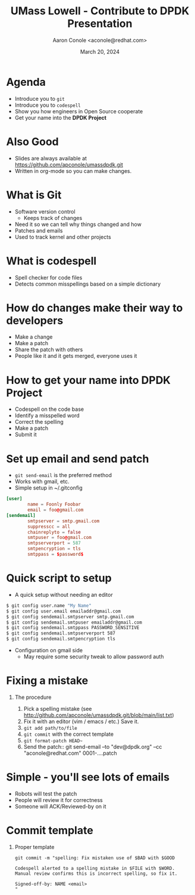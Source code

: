 #+TITLE: UMass Lowell - Contribute to DPDK Presentation
#+AUTHOR: Aaron Conole <aconole@redhat.com>
#+DATE: March 20, 2024
#+DESCRIPTION: 
#+KEYWORDS: 
#+LANGUAGE:  en
#+OPTIONS:   H:1 num:nil ^:{} toc:nil email:nil
#+LaTeX_CLASS_OPTIONS: [presentation]
#+BEAMER_HEADER: \usepackage{beamerthemeRedHat}
#+BIND: org-latex-title-command "\\begin{rhbg}\\maketitle\\end{rhbg}"
#+BEAMER_HEADER: \usepackage[utf8]{inputenc}
#+BEAMER_HEADER: \usepackage{setspace,amsfonts,calc,upquote,hyperref,graphicx}
#+BEAMER_HEADER: \usepackage{colortbl}
#+BEAMER_HEADER: \usepackage{tikz}
#+BEAMER_HEADER: \usepackage{pgfplots}
#+BEAMER_HEADER: \beamertemplatenavigationsymbolsempty
#+EXCLUDE_TAGS: noexport
#+PROPERTY:  header-args :eval no

* Agenda
- Introduce you to =git=
- Introduce you to =codespell=
- Show you how engineers in Open Source cooperate
- Get your name into the *DPDK Project*
* Also Good
- Slides are always available at https://github.com/apconole/umassdpdk.git
- Written in org-mode so you can make changes.
* What is Git
- Software version control
 - Keeps track of changes
- Need it so we can tell why things changed and how
- Patches and emails
- Used to track kernel and other projects
* What is codespell
- Spell checker for code files
- Detects common misspellings based on a simple dictionary
* How do changes make their way to developers
- Make a change
- Make a patch
- Share the patch with others
- People like it and it gets merged, everyone uses it
* How to get your name into DPDK Project
- Codespell on the code base
- Identify a misspelled word
- Correct the spelling
- Make a patch
- Submit it
* Set up email and send patch
- =git send-email= is the preferred method
- Works with gmail, etc.
- Simple setup in ~/.gitconfig
#+BEGIN_SRC conf
  [user]
          name = Foonly Foobar
          email = foo@gmail.com
  [sendemail]
          smtpserver = smtp.gmail.com
          suppresscc = all
          chainreplyto = false
          smtpuser = foo@gmail.com
          smtpserverport = 587
          smtpencryption = tls
          smtppass = $password$
#+END_SRC
* Quick script to setup
- A quick setup without needing an editor
#+BEGIN_SRC sh
  $ git config user.name "My Name"
  $ git config user.email emailaddr@gmail.com
  $ git config sendemail.smtpserver smtp.gmail.com
  $ git config sendemail.smtpuser emailaddr@gmail.com
  $ git config sendemail.smtppass PASSWORD_SENSITIVE
  $ git config sendemail.smtpserverport 587
  $ git config sendemail.smtpencryption tls
#+END_SRC
- Configuration on gmail side
 - May require some security tweak to allow password auth
* Fixing a mistake
** The procedure
1. Pick a spelling mistake (see http://github.com/apconole/umassdpdk.git/blob/main/list.txt)
2. Fix it with an editor (vim / emacs / etc.)
   Save it.
3. =git add path/to/file=
4. =git commit= with the correct template
5. =git format-patch HEAD~=
6. Send the patch::
   git send-email --to "dev@dpdk.org" --cc "aconole@redhat.com" 0001-....patch
* Simple - you'll see lots of emails
- Robots will test the patch
- People will review it for correctness
- Someone will ACK/Reviewed-by on it
* Commit template
** Proper template
#+BEGIN_SRC
git commit -m "spelling: Fix mistaken use of $BAD with $GOOD

Codespell alerted to a spelling mistake in $FILE with $WORD.
Manual review confirms this is incorrect spelling, so fix it.

Signed-off-by: NAME <email>
"
#+END_SRC
